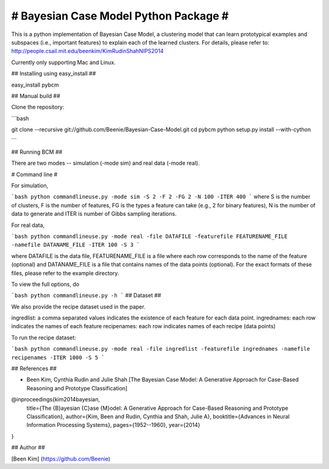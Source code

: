 # Bayesian Case Model Python Package #
===================================

This is a python implementation of Bayesian Case Model, a clustering model that can learn prototypical examples and subspaces (i.e., important features) to explain each of the learned clusters. For details, please refer to: http://people.csail.mit.edu/beenkim/KimRudinShahNIPS2014

Currently only supporting Mac and Linux.

## Installing using easy_install ##

easy_install pybcm

## Manual build ##

Clone the repository:

```bash

git clone --recursive git://github.com/Beenie/Bayesian-Case-Model.git 
cd pybcm
python setup.py install --with-cython

```


## Running BCM ##

There are two modes -- simulation (-mode sim) and real data (-mode real).

# Command line #

For simulation, 

```bash
python commandlineuse.py -mode sim -S 2 -F 2 -FG 2 -N 100 -ITER 400 
```
where S is the number of clusters, F is the number of features, FG is the types a feature can take (e.g., 2 for binary features), N is the number of data to generate and ITER is number of Gibbs sampling iterations.

For real data,

```bash
python commandlineuse.py -mode real -file DATAFILE -featurefile FEATURENAME_FILE -namefile DATANAME_FILE -ITER 100 -S 3
```

where DATAFILE is the data file, FEATURENAME_FILE is a file where each row corresponds to the name of the feature (optional) and DATANAME_FILE is a file that contains names of the data points (optional). For the exact formats of these files, please refer to the example directory.

To view the full options, do 

```bash
python commandlineuse.py -h
```
## Dataset ##

We also provide the recipe dataset used in the paper.

ingredlist: a comma separated values indicates the existence of each feature for each data point.
ingrednames: each row indicates the names of each feature
recipenames: each row indicates names of each recipe (data points)

To run the recipe dataset:

```bash
python commandlineuse.py -mode real -file ingredlist -featurefile ingrednames -namefile recipenames -ITER 1000 -S 5
```


## References ##

* Been Kim, Cynthia Rudin and Julie Shah [The Bayesian Case Model: A Generative Approach for Case-Based Reasoning and Prototype Classification]


@inproceedings{kim2014bayesian,
  title={The {B}ayesian {C}ase {M}odel: A Generative Approach for Case-Based Reasoning and Prototype Classification},
  author={Kim, Been and Rudin, Cynthia and Shah, Julie A},
  booktitle={Advances in Neural Information Processing Systems},
  pages={1952--1960},
  year={2014}
}

## Author ##

[Been Kim] (https://github.com/Beenie)
